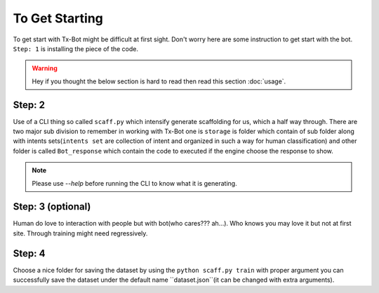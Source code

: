 

===============
To Get Starting
===============

To get start with Tx-Bot might be difficult at first sight. Don't worry here are
some instruction to get start with the bot. ``Step: 1`` is installing the piece of the  code.

.. warning::

     Hey if you thought the below section is hard to read then read this section :doc:`usage`.

Step: 2
-------

Use of a CLI thing so called ``scaff.py`` which intensify  generate scaffolding for us, which a half
way through. There are two major sub division to remember in working with Tx-Bot one
is ``storage`` is folder which contain of sub folder along with intents sets(``intents set`` are collection of
intent and organized in such a way for human classification) and other folder is called 
``Bot_response`` which contain the code to executed if the engine choose the response to show.


.. note::

     Please use `--help` before running the CLI to know what it is generating.

Step: 3 (optional)
------------------

Human do love to interaction with people but with bot(who cares??? ah...).
Who knows you may love it but not
at first site. Through training might need regressively. 

Step: 4
-------

Choose a nice folder for saving the dataset by using the ``python scaff.py train`` with proper
argument you can successfully save the dataset under the  default name ``dataset.json``(it can be changed
with extra arguments).
